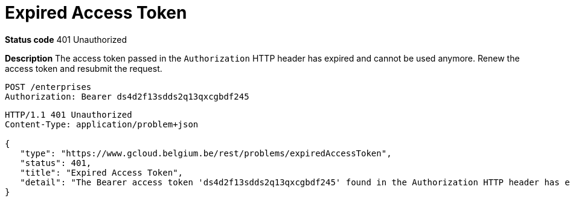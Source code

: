 = Expired Access Token
:nofooter:

*Status code* 401 Unauthorized

*Description* The access token passed in the `Authorization` HTTP header has expired and cannot be used anymore. Renew the access token and resubmit the request.

```
POST /enterprises
Authorization: Bearer ds4d2f13sdds2q13qxcgbdf245
```

```
HTTP/1.1 401 Unauthorized
Content-Type: application/problem+json

{
   "type": "https://www.gcloud.belgium.be/rest/problems/expiredAccessToken",
   "status": 401,
   "title": "Expired Access Token",
   "detail": "The Bearer access token 'ds4d2f13sdds2q13qxcgbdf245' found in the Authorization HTTP header has expired"
}
```